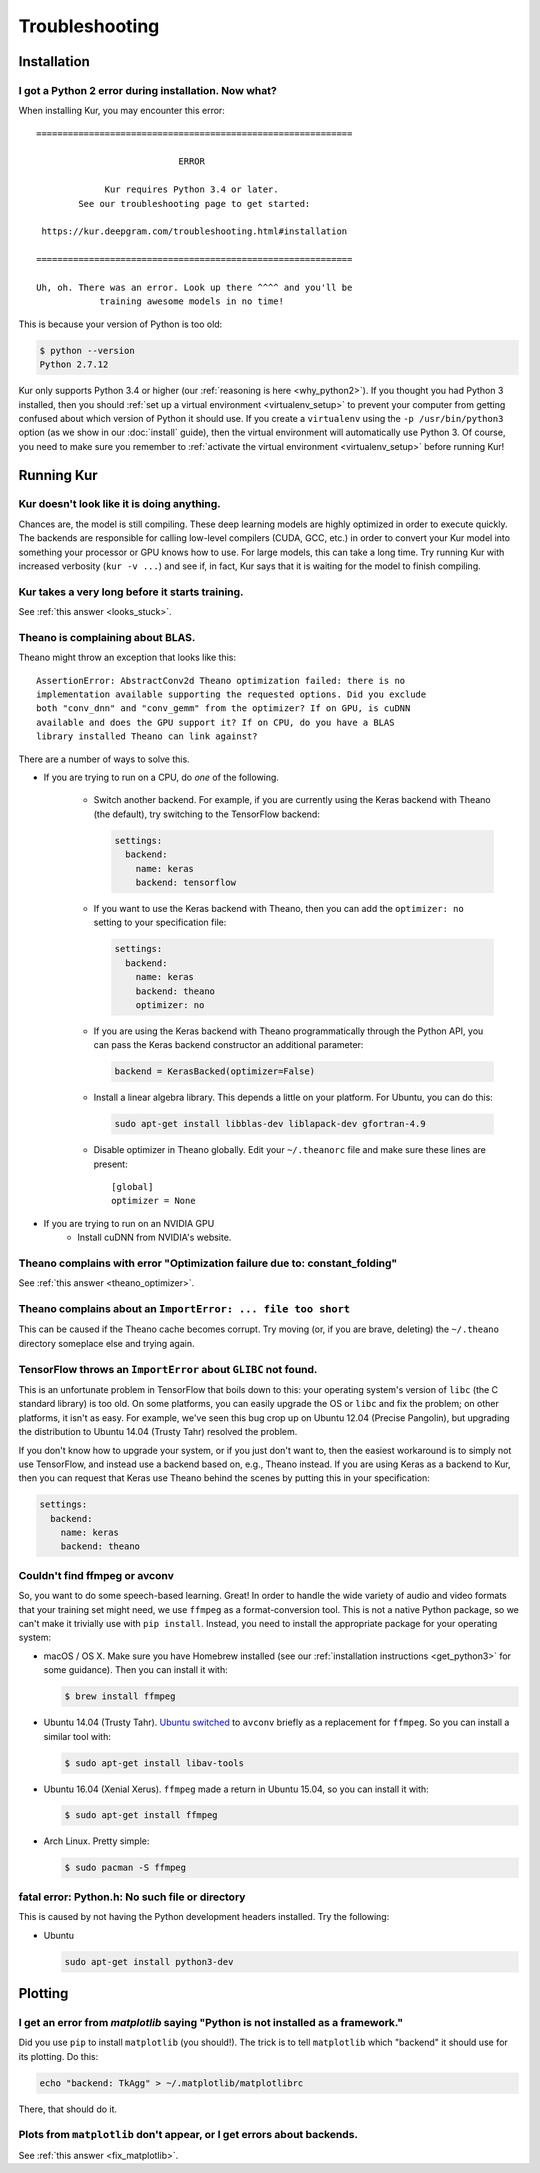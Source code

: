 ***************
Troubleshooting
***************

Installation
============

I got a Python 2 error during installation. Now what?
-----------------------------------------------------

When installing Kur, you may encounter this error::

    ============================================================
    
                               ERROR
    
                 Kur requires Python 3.4 or later.
            See our troubleshooting page to get started:
    
     https://kur.deepgram.com/troubleshooting.html#installation
    
    ============================================================
    
    Uh, oh. There was an error. Look up there ^^^^ and you'll be
                training awesome models in no time!

This is because your version of Python is too old:

.. code-block:: bash

	$ python --version
	Python 2.7.12

Kur only supports Python 3.4 or higher (our :ref:`reasoning is here
<why_python2>`). If you thought you had Python 3 installed, then you should
:ref:`set up a virtual environment <virtualenv_setup>` to prevent your computer
from getting confused about which version of Python it should use. If you
create a ``virtualenv`` using the ``-p /usr/bin/python3`` option (as we show in
our :doc:`install` guide), then the virtual environment will automatically
use Python 3. Of course, you need to make sure you remember to :ref:`activate
the virtual environment <virtualenv_setup>` before running Kur!

Running Kur
===========

.. _looks_stuck:

Kur doesn't look like it is doing anything.
-------------------------------------------

Chances are, the model is still compiling. These deep learning models are
highly optimized in order to execute quickly. The backends are responsible for
calling low-level compilers (CUDA, GCC, etc.) in order to convert your Kur
model into something your processor or GPU knows how to use. For large models,
this can take a long time. Try running Kur with increased verbosity (``kur -v
...``) and see if, in fact, Kur says that it is waiting for the model to finish
compiling.

Kur takes a very long before it starts training.
------------------------------------------------

See :ref:`this answer <looks_stuck>`.

.. _theano_optimizer:

Theano is complaining about BLAS.
---------------------------------

Theano might throw an exception that looks like this::

	AssertionError: AbstractConv2d Theano optimization failed: there is no
	implementation available supporting the requested options. Did you exclude
	both "conv_dnn" and "conv_gemm" from the optimizer? If on GPU, is cuDNN
	available and does the GPU support it? If on CPU, do you have a BLAS
	library installed Theano can link against?

There are a number of ways to solve this.

- If you are trying to run on a CPU, do *one* of the following.

	- Switch another backend. For example, if you are currently using the Keras
	  backend with Theano (the default), try switching to the TensorFlow
	  backend:

	  .. code-block:: yaml

	      settings:
	        backend:
	          name: keras
	          backend: tensorflow

	- If you want to use the Keras backend with Theano, then you can add the
	  ``optimizer: no`` setting to your specification file:

	  .. code-block:: yaml

	    settings:
	      backend:
	        name: keras
	        backend: theano
	        optimizer: no

	- If you are using the Keras backend with Theano programmatically through
	  the Python API, you can pass the Keras backend constructor an additional
	  parameter:

	  .. code-block:: python

	    backend = KerasBacked(optimizer=False)

	- Install a linear algebra library. This depends a little on your platform.
	  For Ubuntu, you can do this:

	  .. code-block:: bash

	  	sudo apt-get install libblas-dev liblapack-dev gfortran-4.9

	- Disable optimizer in Theano globally. Edit your ``~/.theanorc`` file and
	  make sure these lines are present::

		[global]
		optimizer = None

- If you are trying to run on an NVIDIA GPU
	- Install cuDNN from NVIDIA's website.

Theano complains with error "Optimization failure due to: constant_folding"
---------------------------------------------------------------------------

See :ref:`this answer <theano_optimizer>`.

Theano complains about an ``ImportError: ... file too short``
-------------------------------------------------------------

This can be caused if the Theano cache becomes corrupt. Try moving (or, if you
are brave, deleting) the ``~/.theano`` directory someplace else and trying
again.

TensorFlow throws an ``ImportError`` about ``GLIBC`` not found.
---------------------------------------------------------------

This is an unfortunate problem in TensorFlow that boils down to this: your
operating system's version of ``libc`` (the C standard library) is too old. On
some platforms, you can easily upgrade the OS or ``libc`` and fix the problem;
on other platforms, it isn't as easy. For example, we've seen this bug crop up
on Ubuntu 12.04 (Precise Pangolin), but upgrading the distribution to Ubuntu
14.04 (Trusty Tahr) resolved the problem.

If you don't know how to upgrade your system, or if you just don't want to,
then the easiest workaround is to simply not use TensorFlow, and instead use a
backend based on, e.g., Theano instead. If you are using Keras as a backend to
Kur, then you can request that Keras use Theano behind the scenes by putting
this in your specification:

.. code-block:: yaml

	settings:
	  backend:
	    name: keras
	    backend: theano

Couldn't find ffmpeg or avconv
------------------------------

So, you want to do some speech-based learning. Great! In order to handle the
wide variety of audio and video formats that your training set might need, we
use ``ffmpeg`` as a format-conversion tool. This is not a native Python
package, so we can't make it trivially use with ``pip install``. Instead, you
need to install the appropriate package for your operating system:

- macOS / OS X. Make sure you have Homebrew installed (see our :ref:`installation
  instructions <get_python3>` for some guidance). Then you can install it with:

  .. code-block:: bash

  	$ brew install ffmpeg

- Ubuntu 14.04 (Trusty Tahr). `Ubuntu switched
  <http://askubuntu.com/a/432585>`_ to ``avconv`` briefly as a replacement for
  ``ffmpeg``. So you can install a similar tool with:

  .. code-block:: bash

  	$ sudo apt-get install libav-tools

- Ubuntu 16.04 (Xenial Xerus). ``ffmpeg`` made a return in Ubuntu 15.04, so you
  can install it with:

  .. code-block:: bash

  	$ sudo apt-get install ffmpeg

- Arch Linux. Pretty simple:

  .. code-block:: bash

  	$ sudo pacman -S ffmpeg

fatal error: Python.h: No such file or directory
------------------------------------------------

This is caused by not having the Python development headers installed. Try the
following:

- Ubuntu

  .. code-block:: bash

	sudo apt-get install python3-dev

Plotting
========

.. _fix_matplotlib:

I get an error from `matplotlib` saying "Python is not installed as a framework."
---------------------------------------------------------------------------------

Did you use ``pip`` to install ``matplotlib`` (you should!). The trick is to
tell ``matplotlib`` which "backend" it should use for its plotting. Do this:

.. code-block:: bash

	echo "backend: TkAgg" > ~/.matplotlib/matplotlibrc

There, that should do it.

Plots from ``matplotlib`` don't appear, or I get errors about backends.
-----------------------------------------------------------------------

See :ref:`this answer <fix_matplotlib>`.
